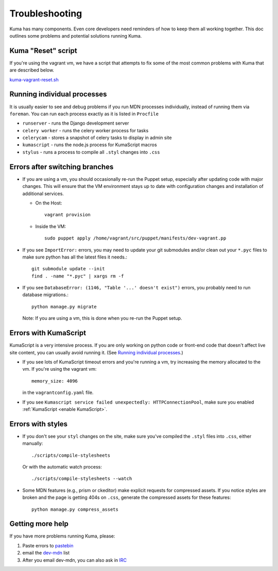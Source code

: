 .. _Troubleshooting:

Troubleshooting
===============

Kuma has many components. Even core developers need reminders of how to keep
them all working together. This doc outlines some problems and potential
solutions running Kuma.


Kuma "Reset" script
-------------------

If you're using the vagrant vm, we have a script that attempts to fix some of
the most common problems with Kuma that are described below.

`kuma-vagrant-reset.sh <https://gist.github.com/openjck/b69445fa3e34e1780377>`_


.. _Running individual processes:

Running individual processes
----------------------------

It is usually easier to see and debug problems if you run MDN processes
individually, instead of running them via ``foreman``. You can run each process
exactly as it is listed in ``Procfile``

-  ``runserver`` - runs the Django development server

-  ``celery worker`` - runs the celery worker process for tasks

-  ``celerycam`` - stores a snapshot of celery tasks to display in admin site

-  ``kumascript`` - runs the node.js process for KumaScript macros

-  ``stylus`` - runs a process to compile all ``.styl`` changes into ``.css``


Errors after switching branches
-------------------------------

-  If you are using a vm, you should occasionally re-run the Puppet setup,
   especially after updating code with major changes. This will ensure that the
   VM environment stays up to date with configuration changes and installation
   of additional services.

   -  On the Host::

          vagrant provision

   -  Inside the VM::

          sudo puppet apply /home/vagrant/src/puppet/manifests/dev-vagrant.pp

-  If you see ``ImportError:`` errors, you may need to update your git
   submodules and/or clean out your ``*.pyc`` files to make sure python has all
   the latest files it needs.::

       git submodule update --init
       find . -name "*.pyc" | xargs rm -f

-  If you see ``DatabaseError: (1146, "Table '...' doesn't exist")`` errors,
   you probably need to run database migrations.::

       python manage.py migrate

   Note: If you are using a vm, this is done when you re-run the Puppet setup.


Errors with KumaScript
----------------------

KumaScript is a very intensive process. If you are only working on python code
or front-end code that doesn't affect live site content, you can usually avoid
running it. (See `Running individual processes`_.)

-  If you see lots of KumaScript timeout errors and you're running a vm, try
   increasing the memory allocated to the vm. If you're using the vagrant vm::

       memory_size: 4096

   in the ``vagrantconfig.yaml`` file.

-  If you see ``Kumascript service failed unexpectedly: HTTPConnectionPool``,
   make sure you enabled :ref:`KumaScript <enable KumaScript>`.


Errors with styles
------------------

-  If you don't see your ``styl`` changes on the site, make sure you've
   compiled the ``.styl`` files into ``.css``, either manually::

       ./scripts/compile-stylesheets

   Or with the automatic watch process::

       ./scripts/compile-stylesheets --watch

-  Some MDN features (e.g., prism or ckeditor) make explicit requests for
   compressed assets. If you notice styles are broken and the page is getting
   404s on ``.css``, generate the compressed assets for these features::

       python manage.py compress_assets


.. _more-help:

Getting more help
-----------------

If you have more problems running Kuma, please:

#. Paste errors to `pastebin`_
#. email the `dev-mdn`_ list
#. After you email dev-mdn, you can also ask in `IRC`_

.. _pastebin: http://pastebin.mozilla.org/
.. _dev-mdn: mailto:dev-mdn@lists.mozilla.org?subject=vagrant%20issue
.. _IRC: irc://irc.mozilla.org:6697/#mdndev
.. _puppet: http://puppetlabs.com/puppet/puppet-open-source
